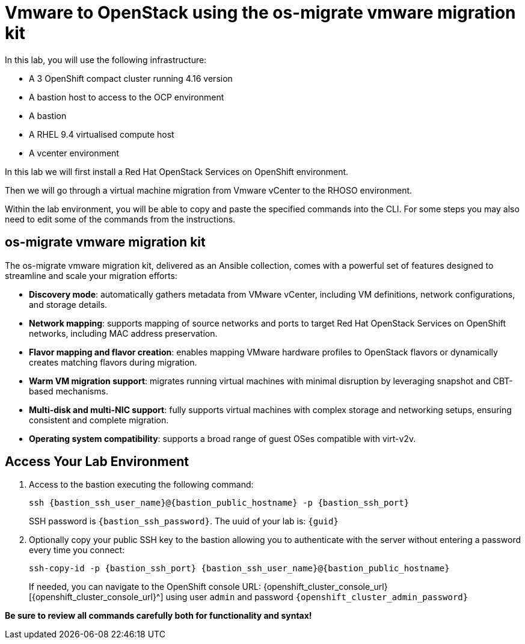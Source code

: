 = Vmware to OpenStack using the os-migrate vmware migration kit

In this lab, you will use the following infrastructure:

* A 3 OpenShift compact cluster running 4.16 version
* A bastion host to access to the OCP environment
* A bastion
* A RHEL 9.4 virtualised compute host
* A vcenter environment

In this lab we will first install a Red Hat OpenStack Services on OpenShift environment.

Then we will go through a virtual machine migration from Vmware vCenter to the RHOSO environment.

Within the lab environment, you will be able to copy and paste the specified commands into the CLI.
For some steps you may also need to edit some of the commands from the  instructions.

== os-migrate vmware migration kit

The os-migrate vmware migration kit, delivered as an Ansible collection, comes with a powerful set of features designed to streamline and scale your migration efforts:

* **Discovery mode**: automatically gathers metadata from VMware vCenter, including VM definitions, network configurations, and storage details.
* **Network mapping**: supports mapping of source networks and ports to target Red Hat OpenStack Services on OpenShift networks, including MAC address preservation.
* **Flavor mapping and flavor creation**: enables mapping VMware hardware profiles to OpenStack flavors or dynamically creates matching flavors during migration.
* **Warm VM migration support**: migrates running virtual machines with minimal disruption by leveraging snapshot and CBT-based mechanisms.
* **Multi-disk and multi-NIC support**: fully supports virtual machines with complex storage and networking setups, ensuring consistent and complete migration.
* **Operating system compatibility**: supports a broad range of guest OSes compatible with virt-v2v.

== Access Your Lab Environment

. Access to the bastion executing the following command: 
+
[source,bash,role=execute,subs=attributes]
----
ssh {bastion_ssh_user_name}@{bastion_public_hostname} -p {bastion_ssh_port} 
----
+
SSH password is `{bastion_ssh_password}`. The uuid of your lab is: `{guid}`
. Optionally copy your public SSH key to the bastion allowing you to authenticate with the server without entering a password every time you connect: 
+
[source,bash,role=execute,subs=attributes]
----
ssh-copy-id -p {bastion_ssh_port} {bastion_ssh_user_name}@{bastion_public_hostname} 
----
+

If needed, you can navigate to the OpenShift console URL: {openshift_cluster_console_url}[{openshift_cluster_console_url}^] using user `admin` and password `{openshift_cluster_admin_password}`


*Be sure to review all commands carefully both for functionality and syntax!*